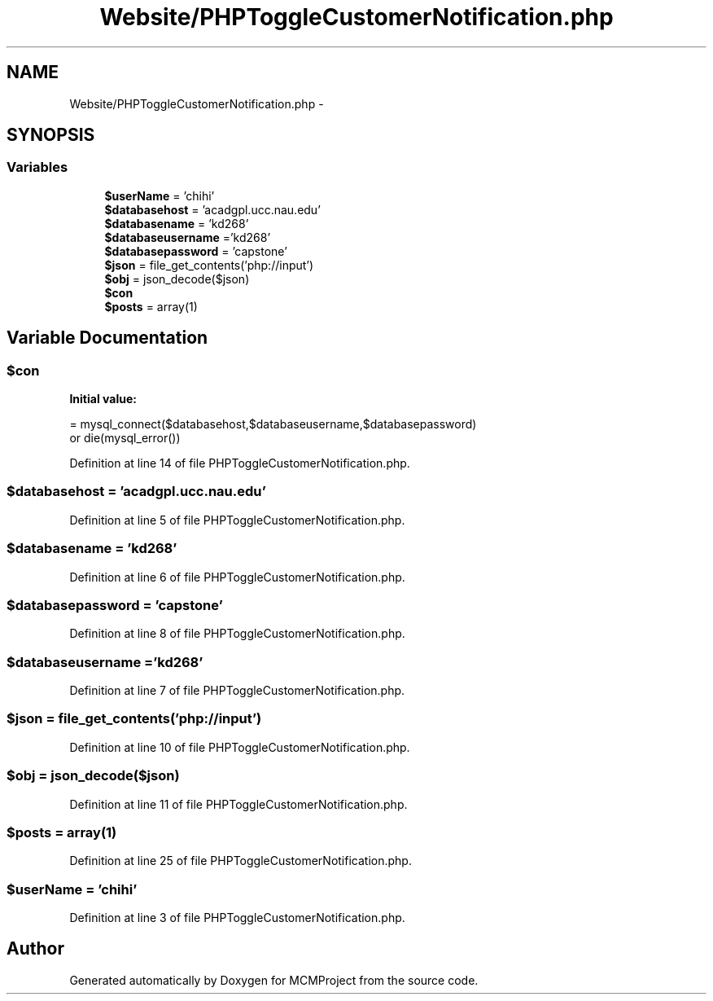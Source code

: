 .TH "Website/PHPToggleCustomerNotification.php" 3 "Thu Feb 21 2013" "Version 01" "MCMProject" \" -*- nroff -*-
.ad l
.nh
.SH NAME
Website/PHPToggleCustomerNotification.php \- 
.SH SYNOPSIS
.br
.PP
.SS "Variables"

.in +1c
.ti -1c
.RI "\fB$userName\fP = 'chihi'"
.br
.ti -1c
.RI "\fB$databasehost\fP = 'acadgpl\&.ucc\&.nau\&.edu'"
.br
.ti -1c
.RI "\fB$databasename\fP = 'kd268'"
.br
.ti -1c
.RI "\fB$databaseusername\fP ='kd268'"
.br
.ti -1c
.RI "\fB$databasepassword\fP = 'capstone'"
.br
.ti -1c
.RI "\fB$json\fP = file_get_contents('php://input')"
.br
.ti -1c
.RI "\fB$obj\fP = json_decode($json)"
.br
.ti -1c
.RI "\fB$con\fP"
.br
.ti -1c
.RI "\fB$posts\fP = array(1)"
.br
.in -1c
.SH "Variable Documentation"
.PP 
.SS "$con"
\fBInitial value:\fP
.PP
.nf
= mysql_connect($databasehost,$databaseusername,$databasepassword) 
        or die(mysql_error())
.fi
.PP
Definition at line 14 of file PHPToggleCustomerNotification\&.php\&.
.SS "$databasehost = 'acadgpl\&.ucc\&.nau\&.edu'"

.PP
Definition at line 5 of file PHPToggleCustomerNotification\&.php\&.
.SS "$databasename = 'kd268'"

.PP
Definition at line 6 of file PHPToggleCustomerNotification\&.php\&.
.SS "$databasepassword = 'capstone'"

.PP
Definition at line 8 of file PHPToggleCustomerNotification\&.php\&.
.SS "$databaseusername ='kd268'"

.PP
Definition at line 7 of file PHPToggleCustomerNotification\&.php\&.
.SS "$json = file_get_contents('php://input')"

.PP
Definition at line 10 of file PHPToggleCustomerNotification\&.php\&.
.SS "$obj = json_decode($json)"

.PP
Definition at line 11 of file PHPToggleCustomerNotification\&.php\&.
.SS "$posts = array(1)"

.PP
Definition at line 25 of file PHPToggleCustomerNotification\&.php\&.
.SS "$userName = 'chihi'"

.PP
Definition at line 3 of file PHPToggleCustomerNotification\&.php\&.
.SH "Author"
.PP 
Generated automatically by Doxygen for MCMProject from the source code\&.
